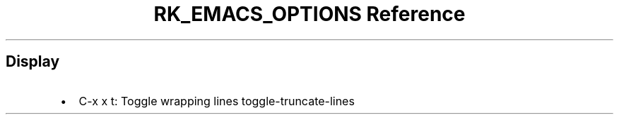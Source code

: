 .\" Automatically generated by Pandoc 3.6.3
.\"
.TH "RK_EMACS_OPTIONS Reference" "" "" ""
.SH Display
.IP \[bu] 2
\f[CR]C\-x x t\f[R]: Toggle wrapping lines
\f[CR]toggle\-truncate\-lines\f[R]
